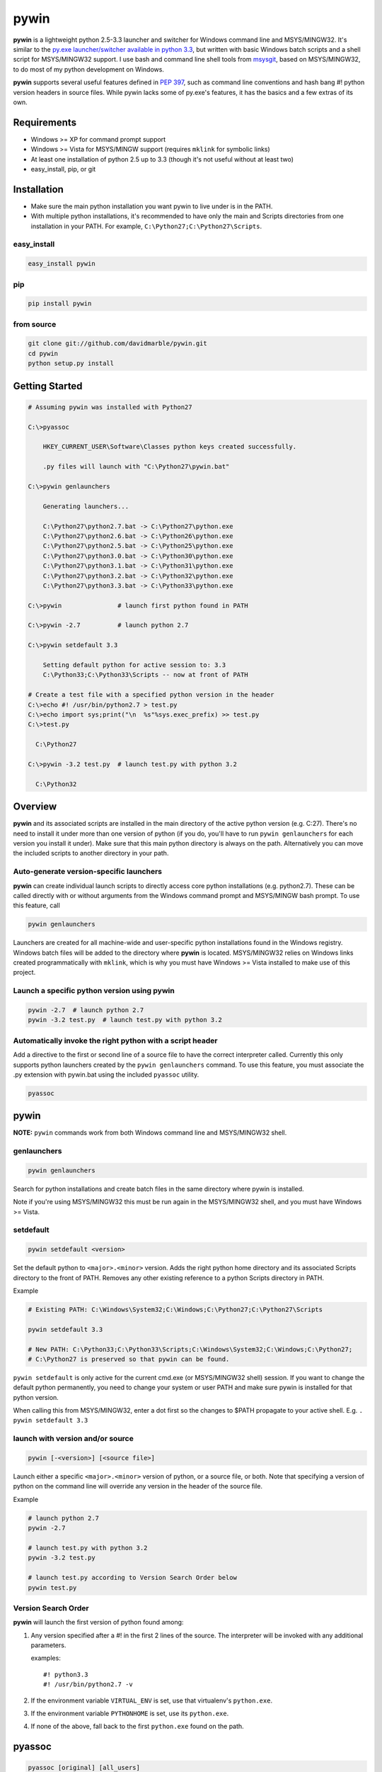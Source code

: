 pywin
=====

**pywin** is a lightweight python 2.5-3.3 launcher and switcher for
Windows command line and MSYS/MINGW32. It's similar to the `py.exe
launcher/switcher available in python
3.3 <http://docs.python.org/3/using/windows.html#launcher>`__, but
written with basic Windows batch scripts and a shell script for
MSYS/MINGW32 support. I use bash and command line shell tools from
`msysgit <http://msysgit.github.com/>`__, based on MSYS/MINGW32, to do
most of my python development on Windows.

**pywin** supports several useful features defined in `PEP
397 <http://www.python.org/dev/peps/pep-0397/>`__, such as command line
conventions and hash bang #! python version headers in source files.
While pywin lacks some of py.exe's features, it has the basics and a few
extras of its own.

Requirements
------------

-  Windows >= XP for command prompt support
-  Windows >= Vista for MSYS/MINGW support (requires ``mklink`` for
   symbolic links)
-  At least one installation of python 2.5 up to 3.3 (though it's not
   useful without at least two)
-  easy\_install, pip, or git

Installation
------------

-  Make sure the main python installation you want pywin to live under
   is in the PATH.
-  With multiple python installations, it's recommended to have only the
   main and Scripts directories from one installation in your PATH. For
   example, ``C:\Python27;C:\Python27\Scripts``.

easy\_install
~~~~~~~~~~~~~

.. code:: sh

    easy_install pywin

pip
~~~

.. code:: sh

    pip install pywin

from source
~~~~~~~~~~~

.. code:: sh

    git clone git://github.com/davidmarble/pywin.git
    cd pywin
    python setup.py install

Getting Started
---------------

.. code:: sh

    # Assuming pywin was installed with Python27

    C:\>pyassoc

        HKEY_CURRENT_USER\Software\Classes python keys created successfully.

        .py files will launch with "C:\Python27\pywin.bat"

    C:\>pywin genlaunchers

        Generating launchers...

        C:\Python27\python2.7.bat -> C:\Python27\python.exe
        C:\Python27\python2.6.bat -> C:\Python26\python.exe
        C:\Python27\python2.5.bat -> C:\Python25\python.exe
        C:\Python27\python3.0.bat -> C:\Python30\python.exe
        C:\Python27\python3.1.bat -> C:\Python31\python.exe
        C:\Python27\python3.2.bat -> C:\Python32\python.exe
        C:\Python27\python3.3.bat -> C:\Python33\python.exe

    C:\>pywin               # launch first python found in PATH

    C:\>pywin -2.7          # launch python 2.7

    C:\>pywin setdefault 3.3

        Setting default python for active session to: 3.3
        C:\Python33;C:\Python33\Scripts -- now at front of PATH

    # Create a test file with a specified python version in the header
    C:\>echo #! /usr/bin/python2.7 > test.py
    C:\>echo import sys;print("\n  %s"%sys.exec_prefix) >> test.py
    C:\>test.py
      
      C:\Python27

    C:\>pywin -3.2 test.py  # launch test.py with python 3.2

      C:\Python32

Overview
--------

**pywin** and its associated scripts are installed in the main directory
of the active python version (e.g. C:27). There's no need to install it
under more than one version of python (if you do, you'll have to run
``pywin genlaunchers`` for each version you install it under). Make sure
that this main python directory is always on the path. Alternatively you
can move the included scripts to another directory in your path.

Auto-generate version-specific launchers
~~~~~~~~~~~~~~~~~~~~~~~~~~~~~~~~~~~~~~~~

**pywin** can create individual launch scripts to directly access core
python installations (e.g. python2.7). These can be called directly with
or without arguments from the Windows command prompt and MSYS/MINGW bash
prompt. To use this feature, call

.. code:: sh

    pywin genlaunchers

Launchers are created for all machine-wide and user-specific python
installations found in the Windows registry. Windows batch files will be
added to the directory where **pywin** is located. MSYS/MINGW32 relies
on Windows links created programmatically with ``mklink``, which is why
you must have Windows >= Vista installed to make use of this project.

Launch a specific python version using pywin
~~~~~~~~~~~~~~~~~~~~~~~~~~~~~~~~~~~~~~~~~~~~

.. code:: sh

    pywin -2.7  # launch python 2.7
    pywin -3.2 test.py  # launch test.py with python 3.2

Automatically invoke the right python with a script header
~~~~~~~~~~~~~~~~~~~~~~~~~~~~~~~~~~~~~~~~~~~~~~~~~~~~~~~~~~

Add a directive to the first or second line of a source file to have the
correct interpreter called. Currently this only supports python
launchers created by the ``pywin genlaunchers`` command. To use this
feature, you must associate the .py extension with pywin.bat using the
included ``pyassoc`` utility.

.. code:: sh

    pyassoc

pywin
-----

**NOTE:** ``pywin`` commands work from both Windows command line and
MSYS/MINGW32 shell.

genlaunchers
~~~~~~~~~~~~

.. code:: sh

    pywin genlaunchers

Search for python installations and create batch files in the same
directory where pywin is installed.

Note if you're using MSYS/MINGW32 this must be run again in the
MSYS/MINGW32 shell, and you must have Windows >= Vista.

setdefault
~~~~~~~~~~

.. code:: sh

    pywin setdefault <version>

Set the default python to ``<major>.<minor>`` version. Adds the right
python home directory and its associated Scripts directory to the front
of PATH. Removes any other existing reference to a python Scripts
directory in PATH.

Example

.. code:: sh

    # Existing PATH: C:\Windows\System32;C:\Windows;C:\Python27;C:\Python27\Scripts

    pywin setdefault 3.3

    # New PATH: C:\Python33;C:\Python33\Scripts;C:\Windows\System32;C:\Windows;C:\Python27;
    # C:\Python27 is preserved so that pywin can be found.

``pywin setdefault`` is only active for the current cmd.exe (or
MSYS/MINGW32 shell) session. If you want to change the
default python permanently, you need to change your system or user
PATH and make sure pywin is installed for that python version.

When calling this from MSYS/MINGW32, enter a dot first so the changes to
$PATH propagate to your active shell. E.g. ``. pywin setdefault 3.3``

launch with version and/or source
~~~~~~~~~~~~~~~~~~~~~~~~~~~~~~~~~

.. code:: sh

    pywin [-<version>] [<source file>]

Launch either a specific ``<major>.<minor>`` version of python, or a
source file, or both. Note that specifying a version of python on the
command line will override any version in the header of the source file.

Example

.. code:: sh

    # launch python 2.7
    pywin -2.7

    # launch test.py with python 3.2
    pywin -3.2 test.py

    # launch test.py according to Version Search Order below
    pywin test.py

Version Search Order
~~~~~~~~~~~~~~~~~~~~

**pywin** will launch the first version of python found among:

1. Any version specified after a #! in the first 2 lines of the source.
   The interpreter will be invoked with any additional parameters.

   examples:

   ::

       #! python3.3
       #! /usr/bin/python2.7 -v

2. If the environment variable ``VIRTUAL_ENV`` is set, use that
   virtualenv's ``python.exe``.
3. If the environment variable ``PYTHONHOME`` is set, use its
   ``python.exe``.
4. If none of the above, fall back to the first ``python.exe`` found on
   the path.

pyassoc
-------

.. code:: sh

    pyassoc [original] [all_users]

With no arguments, ``pyassoc`` will register the .py extension to run
with ``%pyhome%\pywin.bat``. This change is made in the registry to
``HKEY_CURRENT_USER``, so that when .py files are invoked, any
machine-wide setting is overridden.

Note that registry settings have no effect on launch .py files under
MSYS/MINGW32.

Parameters
~~~~~~~~~~

-  **original** - restore .py registry settings to launch with
   ``%pyhome%\python.exe``
-  **all\_users** - if administrator, apply changes to
   ``HKEY_LOCAL_MACHINE`` and remove any ``HKEY_CURRENT_USER`` python
   keys. Note that users can override this with their own
   ``HKEY_CURRENT_USER`` values.

%pyhome%
~~~~~~~~

The variable ``%pyhome%`` used by ``pyassoc`` is set in this manner:

1. If the environment variable ``PYTHONHOME`` is set, use it.
2. If the environment variable ``DEFAULTPYTHON`` is set, use it. This is
   set when you call ``pywin setdefault <version>``, but only lasts for
   the current session.
3. The path the ``pyassoc.bat`` script is in.

